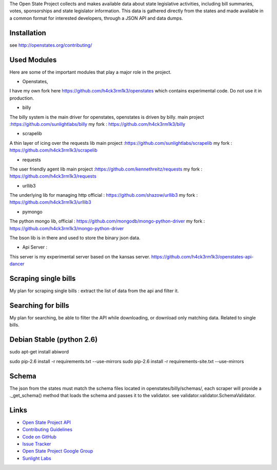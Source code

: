 The Open State Project collects and makes available data about state legislative activities, including bill summaries, votes, sponsorships and state legislator information. This data is gathered directly from the states and made available in a common format for interested developers, through a JSON API and data dumps.

Installation
============

see http://openstates.org/contributing/

Used Modules
==========
Here are some of the important modules that play a major role in the project.

* Openstates, 
I have my own fork here https://github.com/h4ck3rm1k3/openstates which contains experimental code. Do not use it in production.

* billy
The billy system is the main driver for openstates, openstates is driven by billy.
main project :https://github.com/sunlightlabs/billy
my fork : https://github.com/h4ck3rm1k3/billy

* scrapelib
A thin layer of icing over the requests lib
main project :https://github.com/sunlightlabs/scrapelib
my fork : https://github.com/h4ck3rm1k3/scrapelib

* requests
The user friendly agent lib
main project :https://github.com/kennethreitz/requests
my fork : https://github.com/h4ck3rm1k3/requests

* urllib3

The underlying lib for managing http
official : https://github.com/shazow/urllib3
my fork : https://github.com/h4ck3rm1k3/urllib3

* pymongo
The python mongo lib, 
official : https://github.com/mongodb/mongo-python-driver
my fork : https://github.com/h4ck3rm1k3/mongo-python-driver

The bson lib is in there and used to store the binary json data.

* Api Server :
This server is my experimental server based on the kansas server. 
https://github.com/h4ck3rm1k3/openstates-api-dancer

Scraping single bills
=====================

My plan for scraping single bills : extract the list of data from the api and filter it.

Searching for bills
=====================

My plan for searching, be able to filter the API while downloading, or download only matching data. Related to single bills.


Debian Stable (python 2.6)
=============
sudo apt-get install abiword

sudo pip-2.6 install -r requirements.txt --use-mirrors
sudo pip-2.6 install -r requirements-site.txt --use-mirrors

.. sudo pip-2.6 install django-storages
.. sudo apt-get install python-docutils # - utilities for the documentation of Python modules
.. sudo apt-get install python-markdown # 
.. git clone  https://github.com/sunlightlabs/django-locksmith.git;  cd django-locksmith/;  sudo python2.6 setup.py  install
.. sudo pip-2.6 install billy #billy                     - scraping, storing, and sharing legislative information

Schema
======

The json from the states must match the schema files located in openstates/billy/schemas/, each scraper will provide a ._get_schema() method that loads the schema
and passes it to the validator. see validator.validator.SchemaValidator.


Links
=====

* `Open State Project API <http://openstates.org/api/>`_
* `Contributing Guidelines <http://openstates.org/contributing/>`_
* `Code on GitHub <http://github.com/sunlightlabs/openstates/>`_
* `Issue Tracker <http://sunlight.atlassian.net>`_
* `Open State Project Google Group <http://groups.google.com/group/fifty-state-project>`_
* `Sunlight Labs <http://sunlightlabs.com>`_
